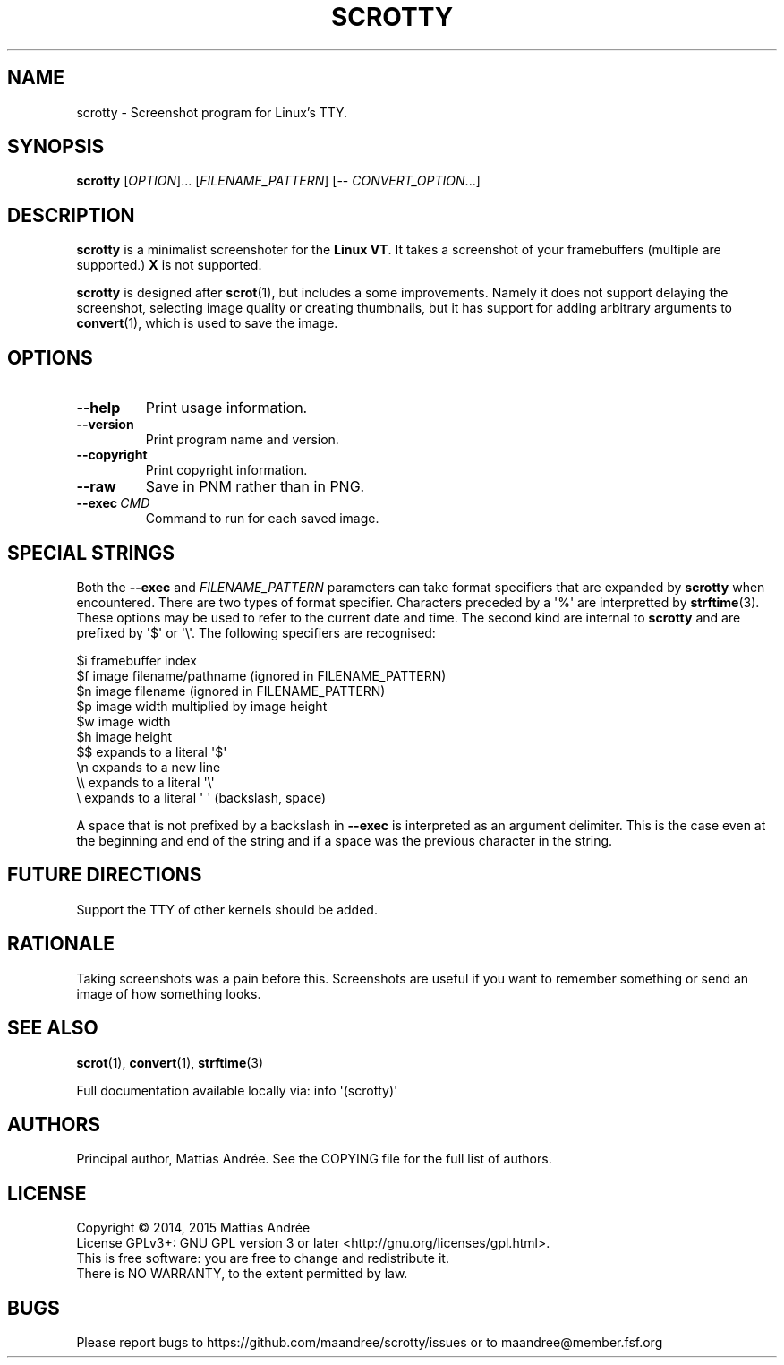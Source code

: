 .TH SCROTTY 1 SCROTTY
.SH NAME
scrotty \- Screenshot program for Linux's TTY.
.SH SYNOPSIS
.B scrotty
.RI [ OPTION ]...\ [ FILENAME_PATTERN ]
[\-\-
.IR CONVERT_OPTION ...]
.SH DESCRIPTION
.B scrotty
is a minimalist screenshoter for the
.BR Linux\ VT .
It takes a screenshot of your framebuffers (multiple are
supported.)
.B X
is not supported.
.PP
.B scrotty
is designed after
.BR scrot (1),
but includes a some improvements. Namely it does not support
delaying the screenshot, selecting image quality or creating
thumbnails, but it has support for adding arbitrary arguments
to
.BR convert (1),
which is used to save the image.
.SH OPTIONS
.TP
.B \-\-help
Print usage information.
.TP
.B \-\-version
Print program name and version.
.TP
.B \-\-copyright
Print copyright information.
.TP
.B \-\-raw
Save in PNM rather than in PNG.
.TP
.BR \-\-exec \ \fICMD\fP
Command to run for each saved image.
.SH "SPECIAL STRINGS"
Both the
.B \-\-exec
and
.I FILENAME_PATTERN
parameters can take format specifiers that are expanded by
.B scrotty
when encountered. There are two types of format specifier.
Characters preceded by a \(aq%\(aq are interpretted by
.BR strftime (3).
These options may be used to refer to the current date and
time. The second kind are internal to
.B scrotty
and are prefixed by \(aq$\(aq or \(aq\\\(aq. The following
specifiers are recognised:
.PP
$i      framebuffer index
.br
$f      image filename/pathname (ignored in FILENAME_PATTERN)
.br
$n      image filename          (ignored in FILENAME_PATTERN)
.br
$p      image width multiplied by image height
.br
$w      image width
.br
$h      image height
.br
$$      expands to a literal \(aq$\(aq
.br
\\n      expands to a new line
.br
\\\\      expands to a literal \(aq\\\(aq
.br
\\       expands to a literal \(aq \(aq (backslash, space)
.PP
A space that is not prefixed by a backslash in
.B \-\-exec
is interpreted as an argument delimiter. This is the case
even at the beginning and end of the string and if a space
was the previous character in the string.
.SH "FUTURE DIRECTIONS"
Support the TTY of other kernels should be added.
.SH RATIONALE
Taking screenshots was a pain before this. Screenshots
are useful if you want to remember something or send an
image of how something looks.
.SH "SEE ALSO"
.BR scrot (1),
.BR convert (1),
.BR strftime (3)
.PP
Full documentation available locally via: info \(aq(scrotty)\(aq
.SH AUTHORS
Principal author, Mattias Andrée.  See the COPYING file for the full
list of authors.
.SH LICENSE
Copyright \(co 2014, 2015  Mattias Andrée
.br
License GPLv3+: GNU GPL version 3 or later <http://gnu.org/licenses/gpl.html>.
.br
This is free software: you are free to change and redistribute it.
.br
There is NO WARRANTY, to the extent permitted by law.
.SH BUGS
Please report bugs to https://github.com/maandree/scrotty/issues or to
maandree@member.fsf.org

